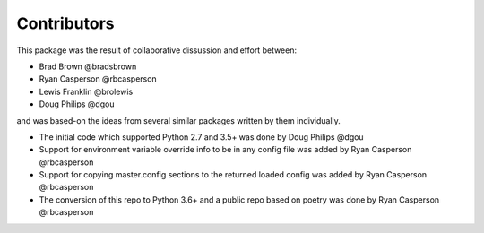 Contributors
============

This package was the result of collaborative dissussion and effort between:

* Brad Brown @bradsbrown
* Ryan Casperson @rbcasperson
* Lewis Franklin @brolewis
* Doug Philips @dgou

and was based-on the ideas from several similar packages written by them individually.


* The initial code which supported Python 2.7 and 3.5+ was done by Doug Philips @dgou
* Support for environment variable override info to be in any config file was added by Ryan Casperson @rbcasperson
* Support for copying master.config sections to the returned loaded config was added by Ryan Casperson @rbcasperson
* The conversion of this repo to Python 3.6+ and a public repo based on poetry was done by Ryan Casperson @rbcasperson
